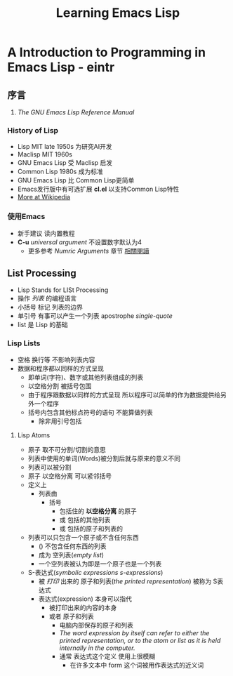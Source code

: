 #+TITLE: Learning Emacs Lisp
* A Introduction to Programming in Emacs Lisp - eintr
** 序言
   1. <<相關閱讀>> /The GNU Emacs Lisp Reference Manual/
*** History of Lisp
    - Lisp MIT late 1950s 为研究AI开发
    - Maclisp MIT 1960s
    - GNU Emacs Lisp 受 Maclisp 启发
    - Common Lisp 1980s 成为标准
    - GNU Emacs Lisp 比 Common Lisp更简单
    - Emacs发行版中有可选扩展 *cl.el* 以支持Common Lisp特性
    - [[https://en.wikipedia.org/wiki/Lisp_(programming_language)][More at Wikipedia]]
*** 使用Emacs
    - 新手建议 读内置教程
    - *C-u* /universal argument/ 不设置数字默认为4
      - 更多参考 /Numric Arguments/ 章节 [[相關閱讀]]
** List Processing
   - Lisp Stands for LISt Processing
   - 操作 /列表/ 的编程语言
   - 小括号 标记 列表的边界
   - 单引号 有事可以产生一个列表 apostrophe /single-quote/
   - list 是 Lisp 的基础
*** Lisp Lists
    - 空格 换行等 不影响列表内容
    - 数据和程序都以同样的方式呈现
      - 即单词(字符)、数字或其他列表组成的列表
      - 以空格分割 被括号包围
      - 由于程序跟数据以同样的方式呈现 所以程序可以简单的作为数据提供给另外一个程序
      - 括号内包含其他标点符号的语句 不能算做列表
        - 除非用引号包括
**** Lisp Atoms
     - 原子 取不可分割/切割的意思
     - 列表中使用的单词(Words)被分割后就与原来的意义不同
     - 列表可以被分割
     - 原子 以空格分离 可以紧邻括号
     - 定义上
       - 列表由
         - 括号
           - 包括住的 *以空格分离* 的原子
           - 或 包括的其他列表
           - 或 包括的原子和列表的
     - 列表可以只包含一个原子或不含任何东西
       - () 不包含任何东西的列表
       - 成为 空列表(/empty list/)
       - 一个空列表被认为即是一个原子也是一个列表
     - S-表达式(/symbolic expressions s-expressions/)
       - 被 /打印/ 出来的 原子和列表(/the printed representation/) 被称为 S表达式
       - 表达式(expression) 本身可以指代
         - 被打印出来的内容的本身
         - 或者 原子和列表
           - 电脑内部保存的原子和列表
           - /The word expression by itself can refer to either the printed representation, or to the atom or list as it is held internally in the computer./
           - 通常 表达式这个定义 使用上很模糊
             - 在许多文本中 form 这个词被用作表达式的近义词
